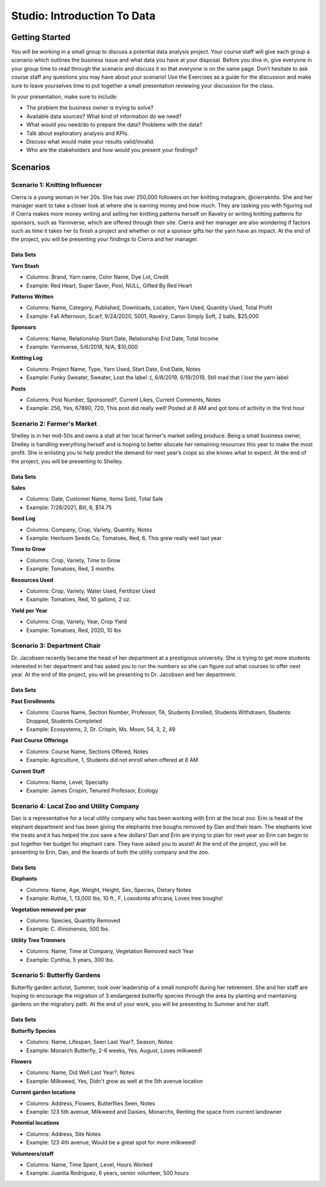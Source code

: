 Studio: Introduction To Data
============================

Getting Started
---------------

You will be working in a small group to discuss a potential data analysis project. Your course staff 
will give each group a scenario which outlines the business issue and what data you have at your 
disposal. Before you dive in, give everyone in your group time to read through the scenario and 
discuss it so that everyone is on the same page. Don’t hesitate to ask course staff any questions you 
may have about your scenario! Use the Exercises as a guide for the discussion and make sure to leave 
yourselves time to put together a small presentation reviewing your discussion for the class.


In your presentation, make sure to include:

* The problem the business owner is trying to solve?

* Available data sources? What kind of information do we need?

* What would you need/do to prepare the data? Problems with the data?

* Talk about exploratory analysis and KPIs.

* Discuss what would make your results valid/invalid.

* Who are the stakeholders and how would you present your findings?

Scenarios
---------

Scenario 1: Knitting Influencer
~~~~~~~~~~~~~~~~~~~~~~~~~~~~~~~

Cierra is a young woman in her 20s. She has over 250,000 followers on her knitting instagram, @cierraknits. She and her manager want to take a closer look at where she is earning money and how much. They are tasking you with figuring out if Cierra makes more money writing and selling her knitting patterns herself on Ravelry or writing knitting patterns for sponsors, such as Yarniverse, which are offered through their site. Cierra and her manager are also wondering if factors such as time it takes her to finish a project and whether or not a sponsor gifts her the yarn have an impact. At the end of the project, you will be presenting your findings to Cierra and her manager. 

Data Sets
^^^^^^^^^

| **Yarn Stash**

* Columns: Brand, Yarn name, Color Name, Dye Lot, Credit
* Example: Red Heart, Super Saver,  Pool, NULL, Gifted By Red Heart

| **Patterns Written**

* Columns: Name, Category, Published, Downloads, Location, Yarn Used, Quantity Used, Total Profit
* Example: Fall Afternoon, Scarf, 9/24/2020, 5001, Ravelry, Caron Simply Soft, 2 balls, $25,000

| **Sponsors**

* Columns: Name, Relationship Start Date, Relationship End Date, Total Income
* Example: Yarniverse, 5/6/2018, N/A, $10,000

| **Knitting Log**

* Columns: Project Name, Type, Yarn Used, Start Date, End Date, Notes
* Example: Funky Sweater, Sweater, Lost the label :(, 6/8/2019, 6/19/2019, Still mad that I lost the yarn label

| **Posts**

* Columns: Post Number, Sponsored?, Current Likes, Current Comments, Notes
* Example: 256, Yes, 67890, 720, This post did really well! Posted at 8 AM and got tons of activity in the first hour

Scenario 2: Farmer's Market
~~~~~~~~~~~~~~~~~~~~~~~~~~~

Shelley is in her mid-50s and owns a stall at her local farmer's market selling produce. Beng a small business owner, Shelley is handling everything herself and is hoping to better allocate her remaining resources this year to make the most profit. She is enlisting you to help predict the demand for next year’s crops so she knows what to expect. At the end of the project, you will be presenting to Shelley.

Data Sets
^^^^^^^^^

| **Sales**

* Columns: Date, Customer Name, Items Sold, Total Sale
* Example: 7/28/2021, Bill, 6, $14.75

| **Seed Log**

* Columns: Company, Crop, Variety, Quantity, Notes
* Example: Heirloom Seeds Co, Tomatoes, Red, 6, This grew really well last year

| **Time to Grow**

* Columns:  Crop, Variety, Time to Grow
* Example: Tomatoes, Red, 3 months

| **Resources Used**

* Columns: Crop, Variety, Water Used, Fertilizer Used
* Example: Tomatoes, Red, 10 gallons, 2 oz.

| **Yield per Year**

* Columns: Crop, Variety, Year, Crop Yield
* Example: Tomatoes, Red, 2020, 10 lbs

Scenario 3: Department Chair
~~~~~~~~~~~~~~~~~~~~~~~~~~~~

Dr. Jacobsen recently became the head of her department at a prestigious university. She is trying to get more students interested in her department and has asked you to run the numbers so she can figure out what courses to offer next year. At the end of the project, you will be presenting to Dr. Jacobsen and her department. 

Data Sets
^^^^^^^^^

| **Past Enrollments**

* Columns: Course Name, Section Number, Professor, TA, Students Enrolled, Students Withdrawn, Students Dropped, Students Completed
* Example: Ecosystems, 2, Dr. Crispin, Ms. Moon, 54, 3, 2, 49

| **Past Course Offerings**

* Columns: Course Name, Sections Offered, Notes 
* Example: Agriculture, 1, Students did not enroll when offered at 8 AM

| **Current Staff**

* Columns: Name, Level, Specialty
* Example: James Crispin, Tenured Professor, Ecology

Scenario 4: Local Zoo and Utility Company
~~~~~~~~~~~~~~~~~~~~~~~~~~~~~~~~~~~~~~~~~

Dan is a representative for a local utility company who has been working with Erin at the local zoo. Erin is head of the elephant department and has been giving the elephants tree boughs removed by Dan and their team. The elephants love the treats and it has helped the zoo save a few dollars! Dan and Erin are trying to plan for next year so Erin can begin to put together her budget for elephant care. They have asked you to assist! At the end of the project, you will be presenting to Erin, Dan, and the boards of both the utility company and the zoo. 

Data Sets 
^^^^^^^^^

| **Elephants** 

* Columns: Name, Age, Weight, Height, Sex, Species, Dietary Notes
* Example: Ruthie, 1, 13,000 lbs, 10 ft., F, Loxodonta africana, Loves tree boughs!

| **Vegetation removed per year**

* Columns: Species, Quantity Removed
* Example: C. illinoinensis, 500 lbs.

| **Utility Tree Trimmers**

* Columns: Name, Time at Company, Vegetation Removed each Year
* Example: Cynthia, 5 years, 300 lbs.

Scenario 5: Butterfly Gardens
~~~~~~~~~~~~~~~~~~~~~~~~~~~~~

Butterfly garden activist, Summer, took over leadership of a small nonprofit during her retirement. She and her staff are hoping to encourage the migration of 3 endangered butterfly species through the area by planting and maintaining gardens on the migratory path. At the end of your work, you will be presenting to Summer and her staff.

Data Sets
^^^^^^^^^

| **Butterfly Species**

* Columns: Name, Lifespan, Seen Last Year?, Season, Notes
* Example: Monarch Butterfly, 2-6 weeks, Yes, August, Loves milkweed!

| **Flowers**

* Columns: Name, Did Well Last Year?, Notes
* Example: Milkweed, Yes, Didn't grow as well at the 5th avenue location

| **Current garden locations**

* Columns: Address, Flowers, Butterflies Seen, Notes
* Example: 123 5th avenue, Milkweed and Daisies, Monarchs, Renting the space from current landowner

| **Potential locations**

* Columns: Address, Site Notes
* Example: 123 4th avenue, Would be a great spot for more milkweed!

| **Volunteers/staff**

* Columns: Name, Time Spent, Level, Hours Worked
* Example: Juanita Rodriguez, 6 years, senior volunteer, 500 hours
